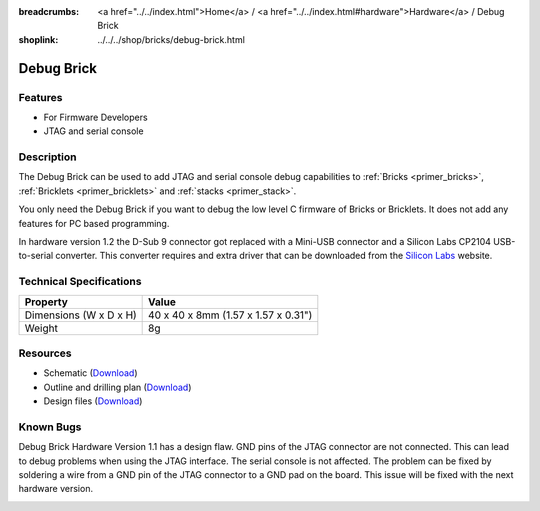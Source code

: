 
:breadcrumbs: <a href="../../index.html">Home</a> / <a href="../../index.html#hardware">Hardware</a> / Debug Brick
:shoplink: ../../../shop/bricks/debug-brick.html

.. _debug_brick:

Debug Brick
===========

.. raw:: html

	{% from "macros.html" import tfdocstart, tfdocimg, tfdocend %}
	{{
	    tfdocstart("Bricks/brick_debug_tilted_front_350.jpg",
	               "Bricks/brick_debug_tilted_front_600.jpg",
	               "Debug Brick")
	}}
	{{
	    tfdocimg("Bricks/brick_debug_tilted_back_100.jpg",
	             "Bricks/brick_debug_tilted_back_600.jpg",
	             "Debug Brick")
	}}
	{{
	    tfdocimg("Bricks/brick_debug_top_100.jpg",
	             "Bricks/brick_debug_top_600.jpg",
	             "Debug Brick top")
	}}
	{{
	    tfdocimg("Bricks/brick_debug_bottom_100.jpg",
	             "Bricks/brick_debug_bottom_600.jpg",
	             "Debug Brick bottom")
	}}
	{{
	    tfdocimg("Dimensions/debug_brick_dimensions_100.png",
	             "Dimensions/debug_brick_dimensions_600.png",
	             "Outline and drilling plan")
	}}
	{{ tfdocend() }}


Features
--------

* For Firmware Developers
* JTAG and serial console


.. _debug_brick_description:

Description
-----------

The Debug Brick can be used to add JTAG and serial console debug capabilities
to :ref:`Bricks <primer_bricks>`,
:ref:`Bricklets <primer_bricklets>` and :ref:`stacks <primer_stack>`.

You only need the Debug Brick if you want to debug the low level C firmware
of Bricks or Bricklets. It does not add any features for PC based programming.

In hardware version 1.2 the D-Sub 9 connector got replaced with a Mini-USB
connector and a Silicon Labs CP2104 USB-to-serial converter. This
converter requires and extra driver that can be downloaded from the
`Silicon Labs <https://www.silabs.com/products/mcu/Pages/USBtoUARTBridgeVCPDrivers.aspx>`__
website.


Technical Specifications
------------------------

================================  ============================================================
Property                          Value
================================  ============================================================
Dimensions (W x D x H)            40 x 40 x 8mm (1.57 x 1.57 x 0.31")
Weight                            8g
================================  ============================================================


Resources
---------

* Schematic (`Download <https://github.com/Tinkerforge/debug-brick/raw/master/hardware/debug-schematic.pdf>`__)
* Outline and drilling plan (`Download <../../_images/Dimensions/debug_brick_dimensions.png>`__)
* Design files (`Download <https://github.com/Tinkerforge/debug-brick/zipball/master>`__)


Known Bugs
----------

Debug Brick Hardware Version 1.1 has a design flaw. GND pins of the JTAG 
connector are not connected. This can lead to debug problems when using the
JTAG interface. The serial console is not affected. The problem can be fixed
by soldering a wire from a GND pin of the JTAG connector to a GND pad on the
board. This issue will be fixed with the next hardware version. 

.. image:: /Images/Bricks/brick_debug_wire_fix_350.jpg
   :scale: 100 %
   :alt: Debug Brick with Wire
   :align: center
   :target: ../../_images/Bricks/brick_debug_wire_fix_1000.jpg
